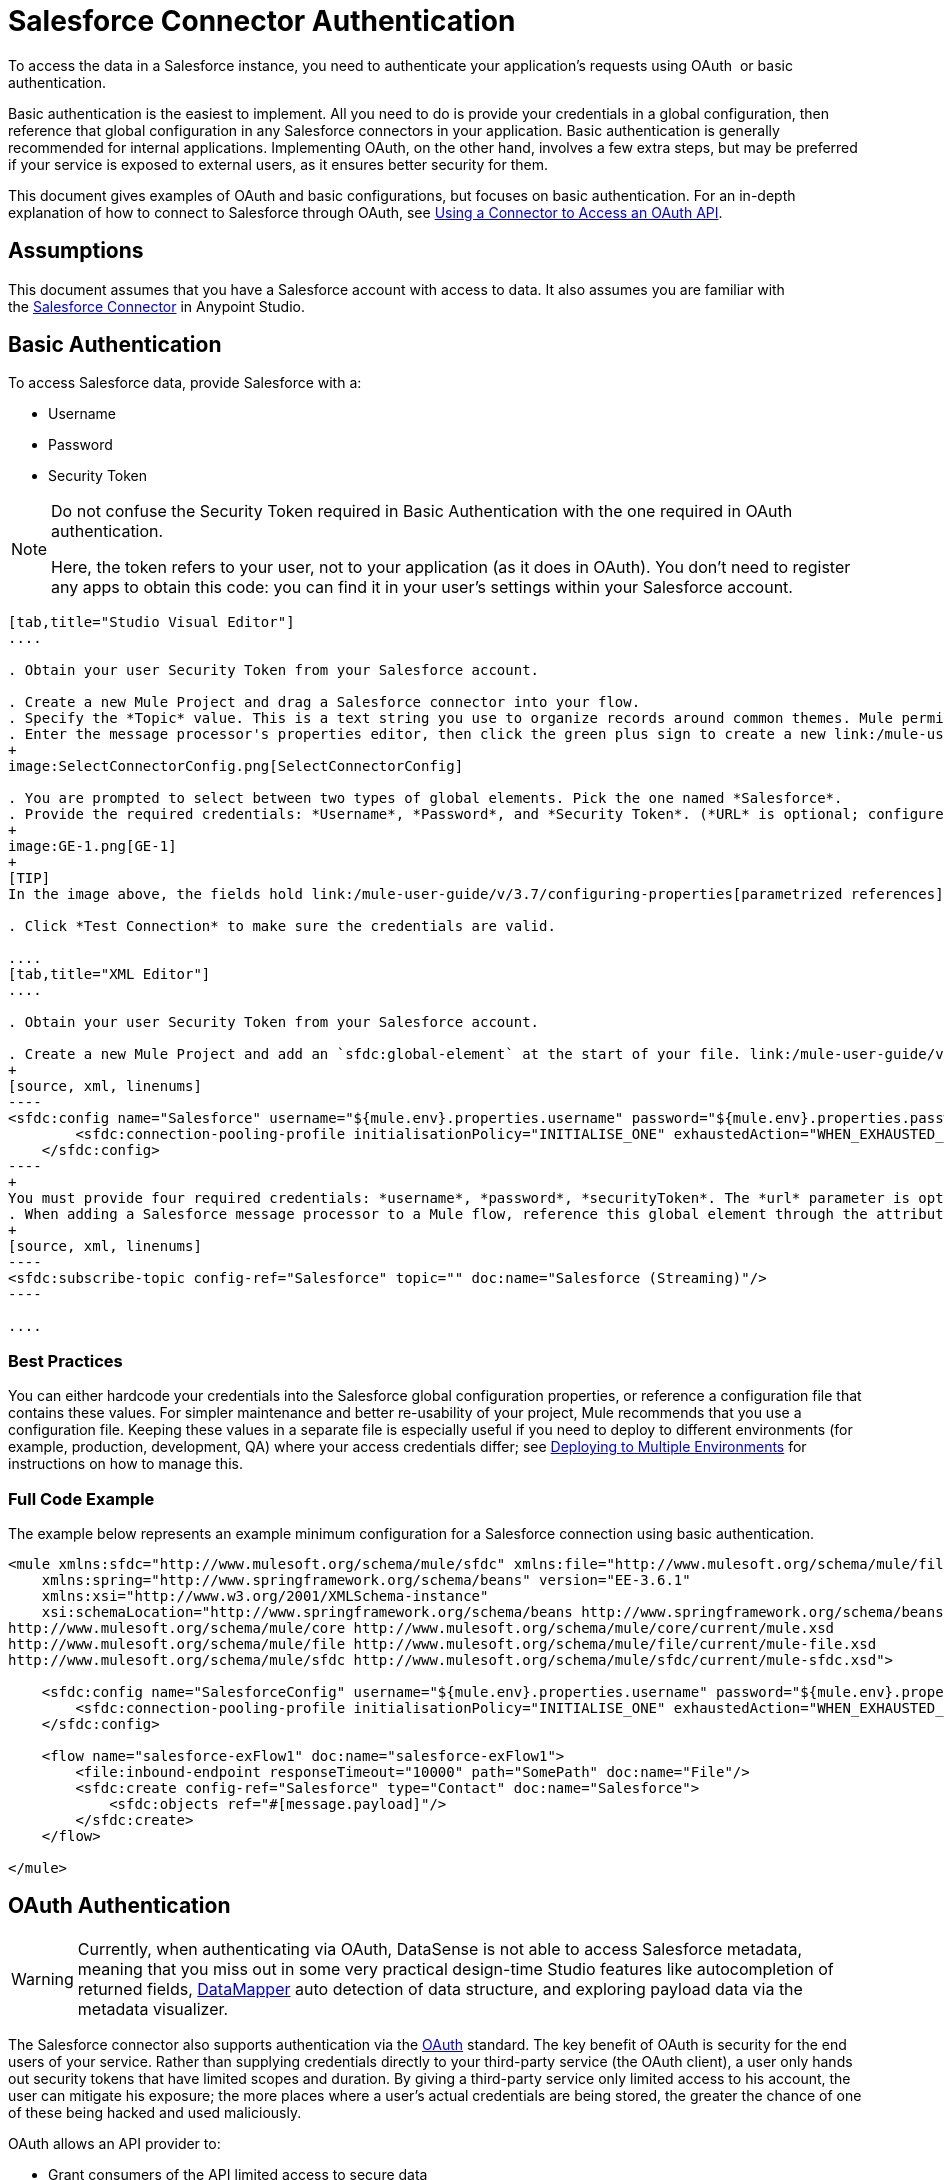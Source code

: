 = Salesforce Connector Authentication

To access the data in a Salesforce instance, you need to authenticate your application's requests using OAuth  or basic authentication.

Basic authentication is the easiest to implement. All you need to do is provide your credentials in a global configuration, then reference that global configuration in any Salesforce connectors in your application. Basic authentication is generally recommended for internal applications. Implementing OAuth, on the other hand, involves a few extra steps, but may be preferred if your service is exposed to external users, as it ensures better security for them.

This document gives examples of OAuth and basic configurations, but focuses on basic authentication. For an in-depth explanation of how to connect to Salesforce through OAuth, see link:/mule-user-guide/v/3.7/using-a-connector-to-access-an-oauth-api[Using a Connector to Access an OAuth API].

== Assumptions

This document assumes that you have a Salesforce account with access to data. It also assumes you are familiar with the link:/mule-user-guide/v/3.7/salesforce-connector[Salesforce Connector] in Anypoint Studio.

== Basic Authentication

To access Salesforce data, provide Salesforce with a:

* Username
* Password
* Security Token

[NOTE]
====
Do not confuse the Security Token required in Basic Authentication with the one required in OAuth authentication.

Here, the token refers to your user, not to your application (as it does in OAuth). You don't need to register any apps to obtain this code: you can find it in your user's settings within your Salesforce account.
====

[tabs]
------
[tab,title="Studio Visual Editor"]
....

. Obtain your user Security Token from your Salesforce account.

. Create a new Mule Project and drag a Salesforce connector into your flow.
. Specify the *Topic* value. This is a text string you use to organize records around common themes. Mule permits any topic string that Salesforce allows.
. Enter the message processor's properties editor, then click the green plus sign to create a new link:/mule-user-guide/v/3.6/global-elements[Global Element] to set up connection parameters.
+
image:SelectConnectorConfig.png[SelectConnectorConfig]

. You are prompted to select between two types of global elements. Pick the one named *Salesforce*.
. Provide the required credentials: *Username*, *Password*, and *Security Token*. (*URL* is optional; configure this only if you want to override the default URL.)
+
image:GE-1.png[GE-1]
+
[TIP]
In the image above, the fields hold link:/mule-user-guide/v/3.7/configuring-properties[parametrized references] to a configuration file placed in the `src` folder of your project. You can also directly provide the actual values into the fields if you don't plan to change these.

. Click *Test Connection* to make sure the credentials are valid.

....
[tab,title="XML Editor"]
....

. Obtain your user Security Token from your Salesforce account.

. Create a new Mule Project and add an `sfdc:global-element` at the start of your file. link:/mule-user-guide/v/3.6/global-elements[Global Elements] set up reusable connection parameters.
+
[source, xml, linenums]
----
<sfdc:config name="Salesforce" username="${mule.env}.properties.username" password="${mule.env}.properties.password" securityToken="${mule.env}.properties.securityToken" url="${mule.env}.properties.url" doc:name="Salesforce">
        <sfdc:connection-pooling-profile initialisationPolicy="INITIALISE_ONE" exhaustedAction="WHEN_EXHAUSTED_GROW"/>
    </sfdc:config>
----
+
You must provide four required credentials: *username*, *password*, *securityToken*. The *url* parameter is optional. You can either directly provide these values in the fields or add link:/mule-user-guide/v/3.7/configuring-properties[parameterized references] to a configuration file.
. When adding a Salesforce message processor to a Mule flow, reference this global element through the attribute `config-ref`. The topic value is required and is a text string used to group records around a common theme. Mule permits any topic string that Salesforce allows.
+
[source, xml, linenums]
----
<sfdc:subscribe-topic config-ref="Salesforce" topic="" doc:name="Salesforce (Streaming)"/>
----

....
------

=== Best Practices

You can either hardcode your credentials into the Salesforce global configuration properties, or reference a configuration file that contains these values. For simpler maintenance and better re-usability of your project, Mule recommends that you use a configuration file. Keeping these values in a separate file is especially useful if you need to deploy to different environments (for example, production, development, QA) where your access credentials differ; see http://www.mulesoft.org/documentation/display/current/Deploying+to+Multiple+Environments[Deploying to Multiple Environments] for instructions on how to manage this.

=== Full Code Example

The example below represents an example minimum configuration for a Salesforce connection using basic authentication.

[source, xml, linenums]
----
<mule xmlns:sfdc="http://www.mulesoft.org/schema/mule/sfdc" xmlns:file="http://www.mulesoft.org/schema/mule/file" xmlns="http://www.mulesoft.org/schema/mule/core" xmlns:doc="http://www.mulesoft.org/schema/mule/documentation"
    xmlns:spring="http://www.springframework.org/schema/beans" version="EE-3.6.1"
    xmlns:xsi="http://www.w3.org/2001/XMLSchema-instance"
    xsi:schemaLocation="http://www.springframework.org/schema/beans http://www.springframework.org/schema/beans/spring-beans-current.xsd
http://www.mulesoft.org/schema/mule/core http://www.mulesoft.org/schema/mule/core/current/mule.xsd
http://www.mulesoft.org/schema/mule/file http://www.mulesoft.org/schema/mule/file/current/mule-file.xsd
http://www.mulesoft.org/schema/mule/sfdc http://www.mulesoft.org/schema/mule/sfdc/current/mule-sfdc.xsd">
 
    <sfdc:config name="SalesforceConfig" username="${mule.env}.properties.username" password="${mule.env}.properties.password" securityToken="${mule.env}.properties.securityToken" doc:name="Salesforce">
        <sfdc:connection-pooling-profile initialisationPolicy="INITIALISE_ONE" exhaustedAction="WHEN_EXHAUSTED_GROW"/>
    </sfdc:config>
 
    <flow name="salesforce-exFlow1" doc:name="salesforce-exFlow1">
        <file:inbound-endpoint responseTimeout="10000" path="SomePath" doc:name="File"/>
        <sfdc:create config-ref="Salesforce" type="Contact" doc:name="Salesforce">
            <sfdc:objects ref="#[message.payload]"/>
        </sfdc:create>
    </flow>
 
</mule>
----

== OAuth Authentication

[WARNING]
Currently, when authenticating via OAuth, DataSense is not able to access Salesforce metadata, meaning that you miss out in some very practical design-time Studio features like autocompletion of returned fields, link:/anypoint-studio/v/5/datamapper-concepts[DataMapper] auto detection of data structure, and exploring payload data via the metadata visualizer.

The Salesforce connector also supports authentication via the http://oauth.net/[OAuth] standard. The key benefit of OAuth is security for the end users of your service. Rather than supplying credentials directly to your third-party service (the OAuth client), a user only hands out security tokens that have limited scopes and duration. By giving a third-party service only limited access to his account, the user can mitigate his exposure; the more places where a user's actual credentials are being stored, the greater the chance of one of these being hacked and used maliciously.

OAuth allows an API provider to:

* Grant consumers of the API limited access to secure data
* Avoid disclosing an end user's access credentials to an API consumer
* Retain the authority to revoke the consumer’s access to an end user's secure data at any time

To connect to Salesforce through OAuth, you must first register your application and obtain a *consumer token* and a *consumer secret*. Keep in mind that neither of these are the same as the access token used in basic authentication; these tokens refer to your application, not to your user.

Once you have obtained these tokens, you must:

*  Configure a global element that contains the OAuth connection credentials you obtained from Salesforce. Be sure to configure a callback URL. +
*  Create an authentication flow that includes an *Authorize* Salesforce message processor. +
*  Create a flow that recieves the already authenticated users. Set the address of this flow to be the *Callback URL* that you set up in Salesforce when registering the service.

For a detailed explanation of how perform these steps with Salesforce, read link:/mule-user-guide/v/3.7/using-a-connector-to-access-an-oauth-api[Using a Connector to Access an OAuth API.]

=== Full Code Example

The example below represents an example minimum configuration for a Salesforce connection using OAuth authentication.

[WARNING]
Note that for this example to work, you must provide a value for *consumerKey* and *consumerSecret*, obtained from registering an app to Salesforce's developer portal.

[source, xml, linenums]
----
<mule xmlns:http="http://www.mulesoft.org/schema/mule/http"
    xmlns:sfdc="http://www.mulesoft.org/schema/mule/sfdc" xmlns="http://www.mulesoft.org/schema/mule/core"
    xmlns:doc="http://www.mulesoft.org/schema/mule/documentation"
    xmlns:spring="http://www.springframework.org/schema/beans" version="EE-3.6.1"
    xmlns:xsi="http://www.w3.org/2001/XMLSchema-instance"
    xsi:schemaLocation="http://www.mulesoft.org/schema/mule/http http://www.mulesoft.org/schema/mule/http/current/mule-http.xsd
http://www.mulesoft.org/schema/mule/sfdc http://www.mulesoft.org/schema/mule/sfdc/current/mule-sfdc.xsd
http://www.springframework.org/schema/beans http://www.springframework.org/schema/beans/spring-beans-current.xsd
http://www.mulesoft.org/schema/mule/core http://www.mulesoft.org/schema/mule/core/current/mule.xsd">
 
    <sfdc:config-with-oauth name="salesforce-oauth"
        consumerKey="" consumerSecret="" doc:name="Salesforce (OAuth)">
        <sfdc:oauth-callback-config domain="localhost" localPort="8081" remotePort="8081" path="oauthcallback"/>
    </sfdc:config-with-oauth>

    <flow name="authorize" doc:name="authorize">
        <http:inbound-endpoint host="localhost" port="8081" path="authorize">
            <http:response-builder statusCode="200" reasonPhrase="You have successfully authorized the connector. Your access token id is: #[flowVars.OAuthAccessTokenId]"/>
            <http:error-response-builder statusCode="404" reasonPhrase="An error has occurred authorizing the connector"/>
        </http:inbound-endpoint>
        <sfdc:authorize config-ref="salesforce-oauth" display="PAGE" doc:name="Salesforce"/>
    </flow>
    <flow name="sfdctestFlow1" doc:name="sfdctestFlow1">
        <http:inbound-endpoint host="localhost" port="8081" path="run"/>
        <sfdc:create config-ref="salesforce-oauth" type="Contact" accessTokenId="#[flowVars.OAuthAccessTokenId]" doc:name="Salesforce">
            <sfdc:objects ref="#[payload]"/>
        </sfdc:create>
    </flow>
    <flow name="unauthorize" doc:name="unauthorize">
        <http:inbound-endpoint host="localhost" port="8081" path="unauthorize">
            <http:response-builder statusCode="200" reasonPhrase="You have successfully unauthorized the connector for #[message.inboundProperties.'http.query.params'.accessTokenId]"/>
        </http:inbound-endpoint>     
        <sfdc:unauthorize config-ref="salesforce-oauth"
            accessTokenId="#[message.inboundProperties.'http.query.params'.accessTokenId]" doc:name="Salesforce"/>
    </flow>
</mule> 
----

== Enabling SAML SSO in a Salesforce Connector

Implementing SSO over SAML gives organizations a solution to user management that separates service providers from identity providers. Salesforce currently provides support to different SSO and SAML configurations such as different SAML flows and by acting as both service provider and identity provider.

For integration purposes, SSO is not as useful because SSO is browser oriented and not application oriented. This makes SSO not suitable for an application integration development.

On the other hand OAuth2 is everything SSO is not on the application integration side. OAuth2 requires a single user interaction to authorize an application, and then the whole integration relies on a token stored in your application, that is, OAuth2 is application oriented.

Mule solves SSO integration with Salesforce by providing both SAML and OAuth2. The Mule solution uses OAuth2 to get a token. On the authorization step, instead of logging into Salesforce, logs in to an identity provider.

=== Configuring Salesforce for SAML and SSO

See Salesforce's https://help.salesforce.com/HTViewHelpDoc?id=sso_saml.htm[Configuring SAML Settings for Single Sign-On]. Set up Salesforce SSO and SAML configuration according to your needs and your identity provider's configuration.

Enable the `My domain` feature and redirect all logins on the domain to your identity provider URL.

The `My Domain` feature lets you select a custom domain name for your application. A `My Domain` URL can be: `https://customer.my.salesforce.com/` for a production organization or `https://customer-developer-edition.my.salesforce.com/` for a Developer Edition. Configuring `My Domain` enables support for single sign-on, improves the user experience, and allows users to access deep links into their environment using SSO.

Configure `My Domain` using Saleforce's *Setup* > *Company Profile* > *My Domain*. As users may not be authenticated when they arrive at Salesforce, a unique domain is the mechanism by which a specific organization's SAML configuration can be discovered. To take advantage of SAML for desktop and mobile apps, deploy My Domain, which greatly improves the user-experience for web browser based single sign-on.

=== Mule Flow

Assumptions:

* Salesforce SAML configuration is complete
* Salesforce Application is OAuth2 enabled (Consumer Key, Secret and Callback URL)

[source, xml, linenums]
----
<sfdc:config-with-oauth name="Salesforce__OAuth_"  consumerKey="your_oauth2_key" consumerSecret="your_oauth2_secret" doc:name="Salesforce (OAuth)">
    <sfdc:oauth-callback-config  domain="localhost" localPort="8082"  path="authcallback"/>
</sfdc:config-with-oauth>
<flow name="saml_authorize" doc:name="SAML Authorize">
    <http:inbound-endpoint exchange-pattern="request-response" host="localhost" port="8080" doc:name="HTTP" path="authorize"/>
    <set-payload doc:description="Setting up your organization domain" value="my-custom-domain-dev-ed.my.salesforce.com" doc:name="Set Payload"/>
    <set-variable value="myuser" variableName="user" doc:name="Username that hit this endpoint" />
    <sfdc:authorize authorizationUrl="https://#[payload]/services/oauth2/authorize" accessTokenId="#[user]" config-ref="Salesforce__OAuth_"display="POPUP" doc:name="Salesforce OAuth + SAML authorization"/>
    <sfdc:get-user-info config-ref="Salesforce__OAuth_" doc:name="Salesforce" accessTokenId="#[user]"/>
    <logger message="#[payload]" level="INFO" doc:name="Logger"/>       
</flow>
----

*Note* : This flow may vary depending on your Mule application deployment. An < https:connector > is needed in case of cloud deployment (CloudHub).

=== Flow Explanation

At runtime, users access their Salesforce custom domain, which Mule stores. The authorization message processor uses the domain and Salesforce redirects the user to their custom domain's sign-in page, which is their identity provider's web page. +
After logging in, the user is redirected to the resource requested initially which is the Oauth authentication request. The user allows the application, and the token is issued and stored at Mule.

The most important part of this flow is the ability to use MEL expressions at the <sfdc:authorize> message processor. This gives the ability to dynamically configure at runtime (and optionally per user) the OAuth2 endpoints.

== See Also

* link:/mule-user-guide/v/3.7/salesforce-connector-reference[Salesforce Connector Reference]
* Read about link:/mule-user-guide/v/3.7/using-a-connector-to-access-an-oauth-api[connecting to OAuth APIs] with Mule
* Learn more about http://oauth.net/[OAuth] 
* Refer to the http://wiki.developerforce.com/page/Using_OAuth_to_Authorize_External_Applications[Salesforce documentation] about authorizing your service via OAuth
